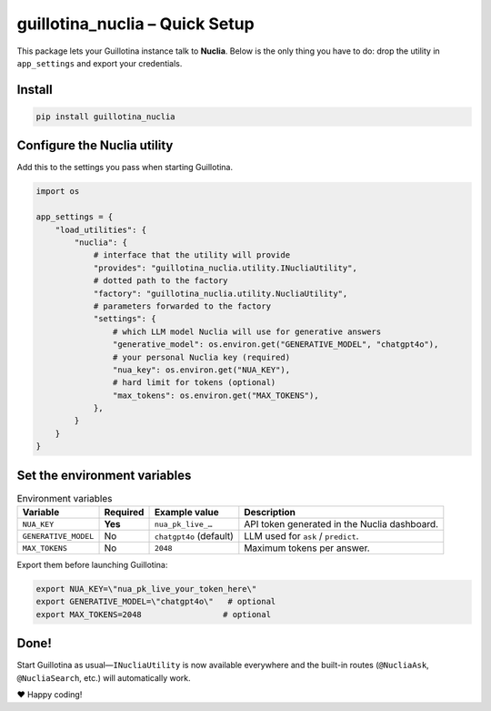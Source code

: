 guillotina_nuclia – Quick Setup
================================

This package lets your Guillotina instance talk to **Nuclia**.
Below is the only thing you have to do: drop the utility in ``app_settings``
and export your credentials.

Install
-------

.. code-block:: bash

    pip install guillotina_nuclia

Configure the Nuclia utility
----------------------------

Add this to the settings you pass when starting Guillotina.

.. code-block:: python

    import os

    app_settings = {
        "load_utilities": {
            "nuclia": {
                # interface that the utility will provide
                "provides": "guillotina_nuclia.utility.INucliaUtility",
                # dotted path to the factory
                "factory": "guillotina_nuclia.utility.NucliaUtility",
                # parameters forwarded to the factory
                "settings": {
                    # which LLM model Nuclia will use for generative answers
                    "generative_model": os.environ.get("GENERATIVE_MODEL", "chatgpt4o"),
                    # your personal Nuclia key (required)
                    "nua_key": os.environ.get("NUA_KEY"),
                    # hard limit for tokens (optional)
                    "max_tokens": os.environ.get("MAX_TOKENS"),
                },
            }
        }
    }

Set the environment variables
-----------------------------

.. list-table:: Environment variables
   :header-rows: 1

   * - Variable
     - Required
     - Example value
     - Description
   * - ``NUA_KEY``
     - **Yes**
     - ``nua_pk_live_…``
     - API token generated in the Nuclia dashboard.
   * - ``GENERATIVE_MODEL``
     - No
     - ``chatgpt4o`` (default)
     - LLM used for ``ask`` / ``predict``.
   * - ``MAX_TOKENS``
     - No
     - ``2048``
     - Maximum tokens per answer.

Export them before launching Guillotina:

.. code-block:: bash

    export NUA_KEY=\"nua_pk_live_your_token_here\"
    export GENERATIVE_MODEL=\"chatgpt4o\"   # optional
    export MAX_TOKENS=2048                 # optional

Done!
-----

Start Guillotina as usual—``INucliaUtility`` is now available everywhere and the
built-in routes (``@NucliaAsk``, ``@NucliaSearch``, etc.) will automatically work.

❤️  Happy coding!
